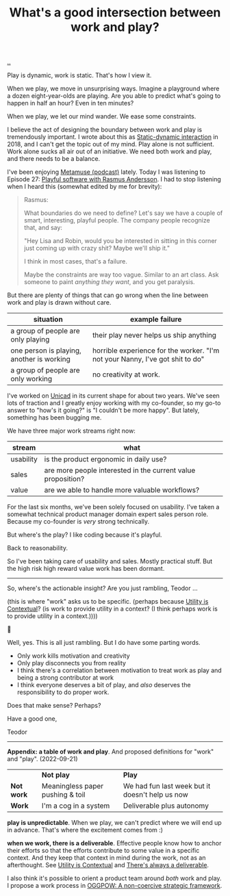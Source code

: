 :PROPERTIES:
:ID: 842f9b9a-de98-4187-863e-3e6cf1b1814d
:END:
#+TITLE: What's a good intersection between work and play?

[[file:..][..]]

Play is dynamic, work is static.
That's how I view it.

When we play, we move in unsurprising ways.
Imagine a playground where a dozen eight-year-olds are playing.
Are you able to predict what's going to happen in half an hour?
Even in ten minutes?

When we play, we let our mind wander.
We ease some constraints.

I believe the act of designing the boundary between work and play is tremendously important.
I wrote about this as [[id:c62978a1-8081-4d44-9af4-93327f387085][Static-dynamic interaction]] in 2018, and I can't get the topic out of my mind.
Play alone is not sufficient.
Work alone sucks all air out of an initiative.
We need both work and play, and there needs to be a balance.

I've been enjoying [[id:e33962d6-d5cb-4ef8-b7be-9d4a537edbec][Metamuse (podcast)]] lately.
Today I was listening to Episode 27: [[https://museapp.com/podcast/27-playful-software/][Playful software with Rasmus Andersson]].
I had to stop listening when I heard this (somewhat edited by me for brevity):

#+begin_quote
Rasmus:

What boundaries do we need to define?
Let's say we have a couple of smart, interesting, playful people.
The company people recognize that, and say:

"Hey Lisa and Robin, would you be interested in sitting in this corner just coming up with crazy shit?
Maybe we'll ship it."

I think in most cases, that's a failure.

Maybe the constraints are way too vague.
Similar to an art class.
Ask someone to paint /anything they want/, and you get paralysis.
#+end_quote

But there are plenty of things that can go wrong when the line between work and play is drawn without care.

| situation                                 | example failure                                                               |
|-------------------------------------------+-------------------------------------------------------------------------------|
| a group of people are only playing        | their play never helps us ship anything                                       |
| one person is playing, another is working | horrible experience for the worker. "I'm not your Nanny, I've got shit to do" |
| a group of people are only working        | no creativity at work.                                                        |

I've worked on [[id:a91a46da-75f0-4a1c-8cde-5e51ad199026][Unicad]] in its current shape for about two years.
We've seen lots of traction and I greatly enjoy working with my co-founder, so my go-to answer to "how's it going?" is "I couldn't be more happy".
But lately, something has been bugging me.

We have three major work streams right now:

| stream    | what                                                         |
|-----------+--------------------------------------------------------------|
| usability | is the product ergonomic in daily use?                       |
| sales     | are more people interested in the current value proposition? |
| value     | are we able to handle more valuable workflows?               |

For the last six months, we've been solely focused on usability.
I've taken a somewhat technical product manager domain expert sales person role.
Because my co-founder is /very/ strong technically.

But where's the play?
I like coding because it's playful.

Back to reasonability.

So I've been taking care of usability and sales.
Mostly practical stuff.
But the high risk high reward value work has been dormant.

-----

So, where's the actionable insight?
Are you just rambling, Teodor ...

(this is where "work" asks us to be specific. (perhaps because [[id:31478ab4-b7bf-4c87-8dae-8adb66690571][Utility is Contextual]]? (is work to provide utility in a context? (I think perhaps work is to provide utility in a context.))))

🧌

Well, yes.
This is all just rambling.
But I do have some parting words.

- Only work kills motivation and creativity
- Only play disconnects you from reality
- I think there's a correlation between motivation to treat work as play and being a strong contributor at work
- I think everyone deserves a bit of play, and /also/ deserves the responsibility to do proper work.

Does that make sense?
Perhaps?

Have a good one,

Teodor

-----

*Appendix: a table of work and play*.
And proposed definitions for "work" and "play".
(2022-09-21)

|            | *Not play*                       | *Play*                                          |
| *Not work* | Meaningless paper pushing & toil | We had fun last week but it doesn't help us now |
| *Work*     | I'm a cog in a system            | Deliverable plus autonomy                       |

*play is unpredictable*.
When we play, we can't predict where we will end up in advance.
That's where the excitement comes from :)

*when we work, there is a deliverable*.
Effective people know how to anchor their efforts so that the efforts contribute to some value in a specific context.
And they keep that context in mind during the work, not as an afterthought.
See [[id:31478ab4-b7bf-4c87-8dae-8adb66690571][Utility is Contextual]] and [[id:9f52d562-4a06-4ea1-a461-2018fca5baf1][There's always a deliverable]].

I also think it's possible to orient a product team around /both/ work and play.
I propose a work process in [[id:7e70b878-1ef2-4ab6-885b-727eb557213d][OGGPOW: A non-coercive strategic framework]].

#+BEGIN_VERSE














#+END_VERSE
